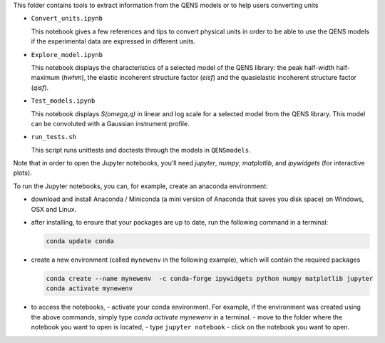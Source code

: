This folder contains tools to extract information from the QENS models or to
help users converting units

* ``Convert_units.ipynb``

  This notebook gives a few references and tips to convert physical units
  in order to be able to use the QENS models if the experimental data are expressed in
  different units.

* ``Explore_model.ipynb``

  This notebook displays the characteristics of
  a selected model of the QENS library: the peak half-width half-maximum
  (\ *hwhm*\ ), the elastic incoherent structure factor (\ *eisf*\ ) and the
  quasielastic incoherent structure factor (\ *qisf*\ ).

* ``Test_models.ipynb``

  This notebook displays *S(omega,q)* in linear and log scale for a selected
  model from the QENS library. This model can be convoluted with a Gaussian
  instrument profile.

* ``run_tests.sh``

  This script runs unittests and doctests through the models in ``QENSmodels``.

Note that in order to open the Jupyter notebooks, you'll need `jupyter`, `numpy`,
`matplotlib`, and `ipywidgets` (for interactive plots).

To run the Jupyter notebooks, you can, for example, create an anaconda
environment:


* download and install Anaconda / Miniconda (a mini version of Anaconda
  that saves you disk space) on Windows, OSX and Linux.

* after installing, to ensure that your packages are up to date,
  run the following command in a terminal:

  .. code-block:: console

     conda update conda

* create a new environment (called ``mynewenv`` in the following example),
  which will contain the required packages

  .. code-block:: console

     conda create --name mynewenv  -c conda-forge ipywidgets python numpy matplotlib jupyter
     conda activate mynewenv

* to access the notebooks,
  - activate your conda environment. For example, if the environment was created using the above commands, simply
  type `conda activate mynewenv` in a terminal.
  -  move to the folder where the notebook you want to open is located,
  -  type ``jupyter notebook``
  - click on the notebook you want to open.
